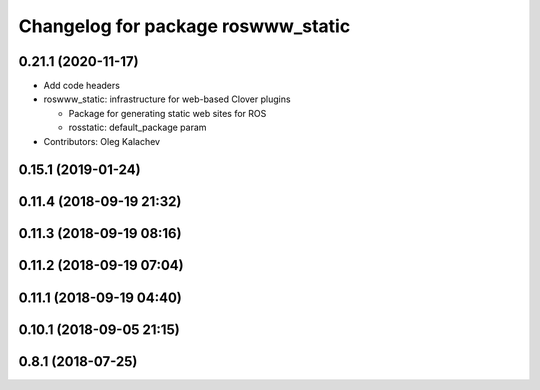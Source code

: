 ^^^^^^^^^^^^^^^^^^^^^^^^^^^^^^^^^^^
Changelog for package roswww_static
^^^^^^^^^^^^^^^^^^^^^^^^^^^^^^^^^^^

0.21.1 (2020-11-17)
-------------------
* Add code headers
* roswww_static: infrastructure for web-based Clover plugins

  * Package for generating static web sites for ROS
  * rosstatic: default_package param

* Contributors: Oleg Kalachev

0.15.1 (2019-01-24)
-------------------

0.11.4 (2018-09-19 21:32)
-------------------------

0.11.3 (2018-09-19 08:16)
-------------------------

0.11.2 (2018-09-19 07:04)
-------------------------

0.11.1 (2018-09-19 04:40)
-------------------------

0.10.1 (2018-09-05 21:15)
-------------------------

0.8.1 (2018-07-25)
------------------
